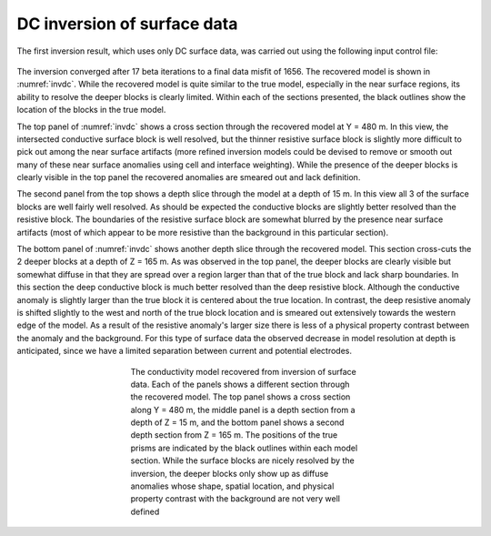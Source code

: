 .. _dcsurf:

DC inversion of surface data
============================

The first inversion result, which uses only DC surface data, was carried out using the following input control file:

.. figure:: ../../images/example/dc1.PNG
	:align: center
	:figwidth: 75%

The inversion converged after 17 beta iterations to a final data misfit of 1656. The recovered model is shown in :numref:`invdc`. While the recovered model is quite similar to the true model, especially in the near surface regions, its ability to resolve the deeper blocks is clearly limited. Within each of the sections presented, the black outlines show the location of the blocks in the true model.

The top panel of :numref:`invdc` shows a cross section through the recovered model at Y = 480 m. In this view, the intersected conductive surface block is well resolved, but the thinner resistive surface block is slightly more difficult to pick out among the near surface artifacts (more refined inversion models could be devised to remove or smooth out many of these near surface anomalies using cell and interface weighting). While the presence of the deeper blocks is clearly visible in the top panel the recovered anomalies are smeared out and lack definition.

The second panel from the top shows a depth slice through the model at a depth of 15 m. In this view all 3 of the surface blocks are well fairly well resolved. As should be expected the conductive blocks are slightly better resolved than the resistive block. The boundaries of the resistive surface block are somewhat blurred by the presence near surface artifacts (most of which appear to be more resistive than the background in this particular section). 

The bottom panel of :numref:`invdc` shows another depth slice through the recovered model. This section cross-cuts the 2 deeper blocks at a depth of Z = 165 m. As was observed in the top panel, the deeper blocks are clearly visible but somewhat diffuse in that they are spread over a region larger than that of the true block and lack sharp boundaries. In this section the deep conductive block is much better resolved than the deep resistive block. Although the conductive anomaly is slightly larger than the true block it is centered about the true location. In contrast, the deep resistive anomaly is shifted slightly to the west and north of the true block location and is smeared out extensively towards the western edge of the model. As a result of the resistive anomaly's larger size there is less of a physical property contrast between the anomaly and the background. For this type of surface data the observed decrease in model resolution at depth is anticipated, since we have a limited separation between current and potential electrodes. 

.. figure:: ../../images/example/InvDC.png
	:align: center
	:figwidth: 50%
	:name: invdc

	The conductivity model recovered from inversion of surface data. Each of the panels shows a different section through the recovered model. The top panel shows a cross section along Y = 480 m, the middle panel is a depth section from a depth of Z = 15 m, and the bottom panel shows a second depth section from Z = 165 m. The positions of the true prisms are indicated by the black outlines within each model section. While the surface blocks are nicely resolved by the inversion, the deeper blocks only show up as diffuse anomalies whose shape, spatial location, and physical property contrast with the background are not very well defined

